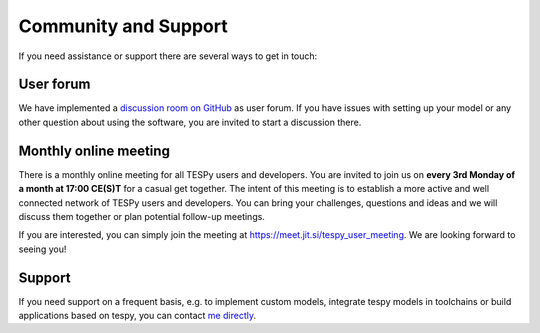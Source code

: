 .. _tespy_community_label:

#####################
Community and Support
#####################

If you need assistance or support there are several ways to get in touch:

User forum
==========
We have implemented a
`discussion room on GitHub <https://github.com/oemof/tespy/discussions>`__ as
user forum. If you have issues with setting up your model or any other question
about using the software, you are invited to start a discussion there.

Monthly online meeting
======================
There is a monthly online meeting for all TESPy users and developers. You are
invited to join us on **every 3rd Monday of a month at 17:00 CE(S)T** for a
casual get together. The intent of this meeting is to establish a more active
and well connected network of TESPy users and developers. You can bring your
challenges, questions and ideas and we will discuss them together or plan
potential follow-up meetings.

If you are interested, you can simply join the meeting at
https://meet.jit.si/tespy_user_meeting. We are looking forward to seeing you!

Support
=======
If you need support on a frequent basis, e.g. to implement custom models,
integrate tespy models in toolchains or build applications based on tespy, you
can contact
`me directly <https://github.com/oemof/tespy/blob/dev/pyproject.toml#L31>`__.
